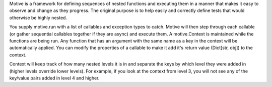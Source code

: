 Motive is a framework for defining sequences of nested functions and executing them in a manner that makes it easy to observe and change as they progress. The original purpose is to help easily and correctly define tests that would otherwise be highly nested.

You supply motive.run with a list of callables and exception types to catch. Motive will then step through each callable (or gather sequential callables together if they are async) and execute them. A motive.Context is maintained while the functions are being run. Any function that has an argument with the same name as a key in the context will be automatically applied. You can modify the properties of a callable to make it add it's return value (Dict[str, obj]) to the context.

Context will keep track of how many nested levels it is in and separate the keys by which level they were added in (higher levels override lower levels). For example, if you look at the context from level 3, you will not see any of the key/value pairs added in level 4 and higher.
